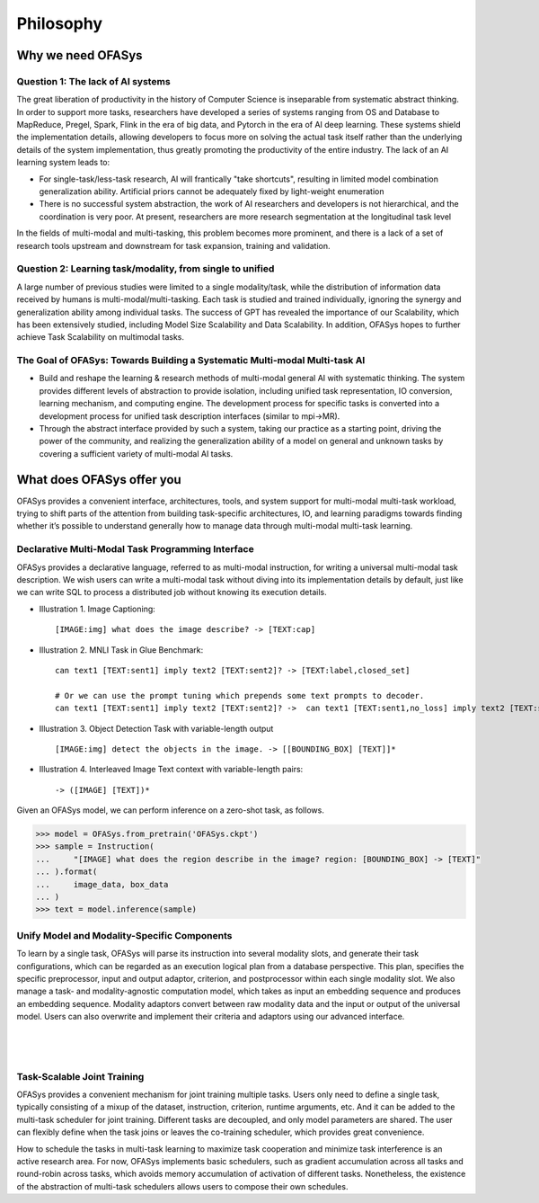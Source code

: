========================
Philosophy
========================

Why we need OFASys
========================

Question 1: The lack of AI systems
-----------------------------------

The great liberation of productivity in the history of Computer Science is inseparable from systematic abstract thinking.
In order to support more tasks, researchers have developed a series of systems ranging from OS and Database to MapReduce,
Pregel, Spark, Flink in the era of big data, and Pytorch in the era of AI deep learning.
These systems shield the implementation details, allowing developers to focus more on solving the actual task itself
rather than the underlying details of the system implementation, thus greatly promoting the productivity of the entire industry.
The lack of an AI learning system leads to:

* For single-task/less-task research, AI will frantically "take shortcuts", resulting in limited model combination generalization ability. Artificial priors cannot be adequately fixed by light-weight enumeration
* There is no successful system abstraction, the work of AI researchers and developers is not hierarchical, and the coordination is very poor. At present, researchers are more research segmentation at the longitudinal task level

In the fields of multi-modal and multi-tasking, this problem becomes more prominent,
and there is a lack of a set of research tools upstream and downstream for task expansion,
training and validation.

Question 2: Learning task/modality, from single to unified
--------------------------------------------------------------
A large number of previous studies were limited to a single modality/task, while the distribution of information data
received by humans is multi-modal/multi-tasking.
Each task is studied and trained individually, ignoring the synergy and generalization ability among individual tasks.
The success of GPT has revealed the importance of our Scalability, which has been extensively studied, including Model Size Scalability and Data Scalability.
In addition, OFASys hopes to further achieve Task Scalability on multimodal tasks.

The Goal of OFASys: Towards Building a Systematic Multi-modal Multi-task AI
----------------------------------------------------------------------------

* Build and reshape the learning & research methods of multi-modal general AI with systematic thinking.
  The system provides different levels of abstraction to provide isolation, including unified task representation,
  IO conversion, learning mechanism, and computing engine. The development process for specific tasks is converted into
  a development process for unified task description interfaces (similar to mpi->MR).
* Through the abstract interface provided by such a system, taking our practice as a starting point, driving the power
  of the community, and realizing the generalization ability of a model on general and unknown tasks by covering a
  sufficient variety of multi-modal AI tasks.


What does OFASys offer you
===============================

OFASys provides a convenient interface, architectures, tools, and system support
for multi-modal multi-task workload, trying to shift parts of the attention
from building task-specific architectures, IO, and learning paradigms towards
finding whether it’s possible to understand generally how to manage data through
multi-modal multi-task learning.

Declarative Multi-Modal Task Programming Interface
-------------------------------------------------------

OFASys provides a declarative language, referred to as multi-modal instruction,
for writing a universal multi-modal task description. We wish users can write a
multi-modal task without diving into its implementation details by default, just
like we can write SQL to process a distributed job without knowing its execution
details.

- Illustration 1. Image Captioning::

    [IMAGE:img] what does the image describe? -> [TEXT:cap]

- Illustration 2. MNLI Task in Glue Benchmark::

    can text1 [TEXT:sent1] imply text2 [TEXT:sent2]? -> [TEXT:label,closed_set]

    # Or we can use the prompt tuning which prepends some text prompts to decoder.
    can text1 [TEXT:sent1] imply text2 [TEXT:sent2]? ->  can text1 [TEXT:sent1,no_loss] imply text2 [TEXT:sent2,no_loss]? [TEXT:label,closed_set]

- Illustration 3. Object Detection Task with variable-length output ::

    [IMAGE:img] detect the objects in the image. -> [[BOUNDING_BOX] [TEXT]]*

- Illustration 4. Interleaved Image Text context with variable-length pairs::

    -> ([IMAGE] [TEXT])*

Given an OFASys model, we can perform inference on a zero-shot task, as follows.

.. code:: python

    >>> model = OFASys.from_pretrain('OFASys.ckpt')
    >>> sample = Instruction(
    ...     "[IMAGE] what does the region describe in the image? region: [BOUNDING_BOX] -> [TEXT]"
    ... ).format(
    ...     image_data, box_data
    ... )
    >>> text = model.inference(sample)


Unify Model and Modality-Specific Components
----------------------------------------------

To learn by a single task, OFASys will parse its instruction into several modality slots, and generate their task
configurations, which can be regarded as an execution logical plan from a database perspective. This plan, specifies the
specific preprocessor, input and output adaptor, criterion, and postprocessor within each single modality slot. We also
manage a task- and modality-agnostic computation model, which takes as input an embedding sequence and produces
an embedding sequence.
Modality adaptors convert between raw modality data and the input or output of the universal model.
Users can also overwrite and implement their criteria and adaptors using our advanced interface.

|

.. figure:: ../../../images/fig-overview.svg

|

Task-Scalable Joint Training
--------------------------------

OFASys provides a convenient mechanism for joint training multiple tasks.
Users only need to define a single task, typically consisting of a mixup of 
the dataset, instruction, criterion, runtime arguments, etc.
And it can be added to the multi-task scheduler for joint training.
Different tasks are decoupled, and only model parameters are shared.
The user can flexibly define when the task joins or leaves the co-training scheduler,
which provides great convenience.

How to schedule the tasks in multi-task learning to maximize task cooperation and minimize task interference is an active research area.
For now, OFASys implements basic schedulers, such as gradient accumulation across all tasks and round-robin across tasks,
which avoids memory accumulation of activation of different tasks.
Nonetheless, the existence of the abstraction of multi-task schedulers allows users to compose their own schedules.


